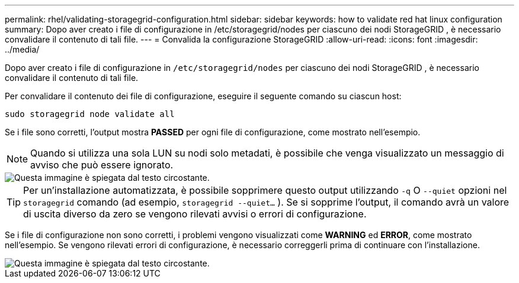 ---
permalink: rhel/validating-storagegrid-configuration.html 
sidebar: sidebar 
keywords: how to validate red hat linux configuration 
summary: Dopo aver creato i file di configurazione in /etc/storagegrid/nodes per ciascuno dei nodi StorageGRID , è necessario convalidare il contenuto di tali file. 
---
= Convalida la configurazione StorageGRID
:allow-uri-read: 
:icons: font
:imagesdir: ../media/


[role="lead"]
Dopo aver creato i file di configurazione in `/etc/storagegrid/nodes` per ciascuno dei nodi StorageGRID , è necessario convalidare il contenuto di tali file.

Per convalidare il contenuto dei file di configurazione, eseguire il seguente comando su ciascun host:

[listing]
----
sudo storagegrid node validate all
----
Se i file sono corretti, l'output mostra *PASSED* per ogni file di configurazione, come mostrato nell'esempio.


NOTE: Quando si utilizza una sola LUN su nodi solo metadati, è possibile che venga visualizzato un messaggio di avviso che può essere ignorato.

image::../media/rhel_node_configuration_file_output.gif[Questa immagine è spiegata dal testo circostante.]


TIP: Per un'installazione automatizzata, è possibile sopprimere questo output utilizzando `-q` O `--quiet` opzioni nel `storagegrid` comando (ad esempio, `storagegrid --quiet...` ).  Se si sopprime l'output, il comando avrà un valore di uscita diverso da zero se vengono rilevati avvisi o errori di configurazione.

Se i file di configurazione non sono corretti, i problemi vengono visualizzati come *WARNING* ed *ERROR*, come mostrato nell'esempio.  Se vengono rilevati errori di configurazione, è necessario correggerli prima di continuare con l'installazione.

image::../media/rhel_node_configuration_file_output_with_errors.gif[Questa immagine è spiegata dal testo circostante.]
